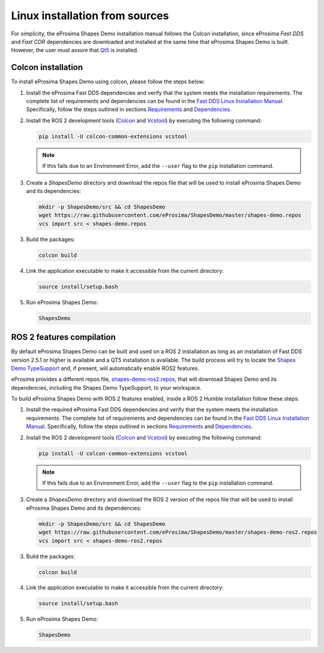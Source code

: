 .. _installation_linux_sources:

Linux installation from sources
===============================

For simplicity, the eProsima Shapes Demo installation manual follows the Colcon installation, since eProsima *Fast DDS*
and *Fast CDR* dependencies are downloaded and installed at the same time that eProsima Shapes Demo is built.
However, the user must assure that `Qt5 <https://doc.qt.io/qt-5/>`_ is installed.

.. _linux_colcon_installation:

Colcon installation
-------------------

To install eProsima Shapes Demo using colcon, please follow the steps below:

1.  Install the eProsima Fast DDS dependencies and verify that the system meets the installation requirements.
    The complete list of requirements and dependencies can be found in the
    `Fast DDS Linux Installation Manual <https://fast-dds.docs.eprosima.com/en/latest/installation/sources/sources_linux.html>`_.
    Specifically, follow the steps outlined in sections
    `Requirements <https://fast-dds.docs.eprosima.com/en/latest/installation/sources/sources_linux.html#requirements>`_
    and
    `Dependencies <https://fast-dds.docs.eprosima.com/en/latest/installation/sources/sources_linux.html#dependencies>`_.

2.  Install the ROS 2 development tools (`Colcon <https://colcon.readthedocs.io/en/released/>`_ and
    `Vcstool <https://pypi.org/project/vcstool/>`_) by executing the following command:

    .. code-block:: bash

           pip install -U colcon-common-extensions vcstool

    .. note::

        If this fails due to an Environment Error, add the ``--user`` flag to the ``pip`` installation
        command.

3.  Create a `ShapesDemo` directory and download the repos file that will be used to install
    eProsima Shapes Demo and its dependencies:

    .. code-block:: bash

        mkdir -p ShapesDemo/src && cd ShapesDemo
        wget https://raw.githubusercontent.com/eProsima/ShapesDemo/master/shapes-demo.repos
        vcs import src < shapes-demo.repos

3.  Build the packages:

    .. code-block:: bash

        colcon build

4.  Link the application executable to make it accessible from the current directory:

    .. code-block:: bash

        source install/setup.bash

5.  Run eProsima Shapes Demo:

    .. code-block:: bash

        ShapesDemo

.. _linux_ros2_compilation:

ROS 2 features compilation
--------------------------

By default eProsima Shapes Demo can be built and used on a ROS 2 installation as long as an installation of Fast DDS version 2.5.1 or higher is available and a QT5 installation is available.
The build process will try to locate the `Shapes Demo TypeSupport <https://github.com/eProsima/ShapesDemo-TypeSupport>`_ and, if present, will automatically enable ROS2 features.

eProsima provides a different repos file, `shapes-demo-ros2.repos <https://github.com/eProsima/ShapesDemo/blob/master/shapes-demo-ros2.repos>`_, that will download Shapes Demo and its dependencies, including the Shapes Demo TypeSupport, to your workspace.

To build eProsima Shapes Demo with ROS 2 features enabled, inside a ROS 2 Humble installation follow these steps:

1.  Install the required eProsima Fast DDS dependencies and verify that the system meets the installation requirements.
    The complete list of requirements and dependencies can be found in the
    `Fast DDS Linux Installation Manual <https://fast-dds.docs.eprosima.com/en/latest/installation/sources/sources_linux.html>`_.
    Specifically, follow the steps outlined in sections
    `Requirements <https://fast-dds.docs.eprosima.com/en/latest/installation/sources/sources_linux.html#requirements>`_
    and
    `Dependencies <https://fast-dds.docs.eprosima.com/en/latest/installation/sources/sources_linux.html#dependencies>`_.

2.  Install the ROS 2 development tools (`Colcon <https://colcon.readthedocs.io/en/released/>`_ and
    `Vcstool <https://pypi.org/project/vcstool/>`_) by executing the following command:

    .. code-block:: bash

           pip install -U colcon-common-extensions vcstool

    .. note::

        If this fails due to an Environment Error, add the ``--user`` flag to the ``pip`` installation
        command.

3.  Create a `ShapesDemo` directory and download the ROS 2 version of the repos file that will be used to install
    eProsima Shapes Demo and its dependencies:

    .. code-block:: bash

        mkdir -p ShapesDemo/src && cd ShapesDemo
        wget https://raw.githubusercontent.com/eProsima/ShapesDemo/master/shapes-demo-ros2.repos
        vcs import src < shapes-demo-ros2.repos

3.  Build the packages:

    .. code-block:: bash

        colcon build

4.  Link the application executable to make it accessible from the current directory:

    .. code-block:: bash

        source install/setup.bash

5.  Run eProsima Shapes Demo:

    .. code-block:: bash

        ShapesDemo
